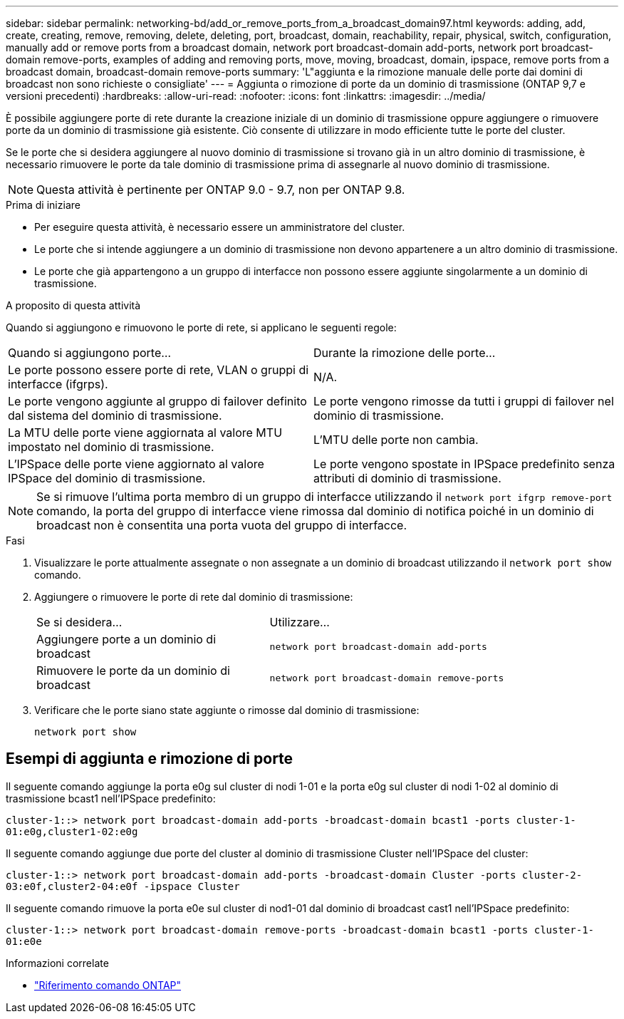 ---
sidebar: sidebar 
permalink: networking-bd/add_or_remove_ports_from_a_broadcast_domain97.html 
keywords: adding, add, create, creating, remove, removing, delete, deleting, port, broadcast, domain, reachability, repair, physical, switch, configuration, manually add or remove ports from a broadcast domain, network port broadcast-domain add-ports, network port broadcast-domain remove-ports, examples of adding and removing ports, move, moving, broadcast, domain, ipspace, remove ports from a broadcast domain, broadcast-domain remove-ports 
summary: 'L"aggiunta e la rimozione manuale delle porte dai domini di broadcast non sono richieste o consigliate' 
---
= Aggiunta o rimozione di porte da un dominio di trasmissione (ONTAP 9,7 e versioni precedenti)
:hardbreaks:
:allow-uri-read: 
:nofooter: 
:icons: font
:linkattrs: 
:imagesdir: ../media/


[role="lead"]
È possibile aggiungere porte di rete durante la creazione iniziale di un dominio di trasmissione oppure aggiungere o rimuovere porte da un dominio di trasmissione già esistente. Ciò consente di utilizzare in modo efficiente tutte le porte del cluster.

Se le porte che si desidera aggiungere al nuovo dominio di trasmissione si trovano già in un altro dominio di trasmissione, è necessario rimuovere le porte da tale dominio di trasmissione prima di assegnarle al nuovo dominio di trasmissione.


NOTE: Questa attività è pertinente per ONTAP 9.0 - 9.7, non per ONTAP 9.8.

.Prima di iniziare
* Per eseguire questa attività, è necessario essere un amministratore del cluster.
* Le porte che si intende aggiungere a un dominio di trasmissione non devono appartenere a un altro dominio di trasmissione.
* Le porte che già appartengono a un gruppo di interfacce non possono essere aggiunte singolarmente a un dominio di trasmissione.


.A proposito di questa attività
Quando si aggiungono e rimuovono le porte di rete, si applicano le seguenti regole:

|===


| Quando si aggiungono porte... | Durante la rimozione delle porte... 


| Le porte possono essere porte di rete, VLAN o gruppi di interfacce (ifgrps). | N/A. 


| Le porte vengono aggiunte al gruppo di failover definito dal sistema del dominio di trasmissione. | Le porte vengono rimosse da tutti i gruppi di failover nel dominio di trasmissione. 


| La MTU delle porte viene aggiornata al valore MTU impostato nel dominio di trasmissione. | L'MTU delle porte non cambia. 


| L'IPSpace delle porte viene aggiornato al valore IPSpace del dominio di trasmissione. | Le porte vengono spostate in IPSpace predefinito senza attributi di dominio di trasmissione. 
|===

NOTE: Se si rimuove l'ultima porta membro di un gruppo di interfacce utilizzando il `network port ifgrp remove-port` comando, la porta del gruppo di interfacce viene rimossa dal dominio di notifica poiché in un dominio di broadcast non è consentita una porta vuota del gruppo di interfacce.

.Fasi
. Visualizzare le porte attualmente assegnate o non assegnate a un dominio di broadcast utilizzando il `network port show` comando.
. Aggiungere o rimuovere le porte di rete dal dominio di trasmissione:
+
[cols="40,60"]
|===


| Se si desidera... | Utilizzare... 


 a| 
Aggiungere porte a un dominio di broadcast
 a| 
`network port broadcast-domain add-ports`



 a| 
Rimuovere le porte da un dominio di broadcast
 a| 
`network port broadcast-domain remove-ports`

|===
. Verificare che le porte siano state aggiunte o rimosse dal dominio di trasmissione:
+
`network port show`





== Esempi di aggiunta e rimozione di porte

Il seguente comando aggiunge la porta e0g sul cluster di nodi 1-01 e la porta e0g sul cluster di nodi 1-02 al dominio di trasmissione bcast1 nell'IPSpace predefinito:

`cluster-1::> network port broadcast-domain add-ports -broadcast-domain bcast1 -ports cluster-1-01:e0g,cluster1-02:e0g`

Il seguente comando aggiunge due porte del cluster al dominio di trasmissione Cluster nell'IPSpace del cluster:

`cluster-1::> network port broadcast-domain add-ports -broadcast-domain Cluster -ports cluster-2-03:e0f,cluster2-04:e0f -ipspace Cluster`

Il seguente comando rimuove la porta e0e sul cluster di nod1-01 dal dominio di broadcast cast1 nell'IPSpace predefinito:

`cluster-1::> network port broadcast-domain remove-ports -broadcast-domain bcast1 -ports cluster-1-01:e0e`

.Informazioni correlate
* link:https://docs.netapp.com/us-en/ontap-cli/["Riferimento comando ONTAP"^]

